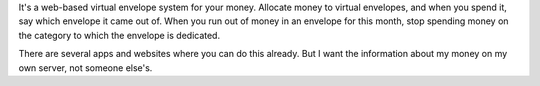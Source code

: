 It's a web-based virtual envelope system for your money. Allocate money to
virtual envelopes, and when you spend it, say which envelope it came out of.
When you run out of money in an envelope for this month, stop spending money on
the category to which the envelope is dedicated.

There are several apps and websites where you can do this already. But I want
the information about my money on my own server, not someone else's.
